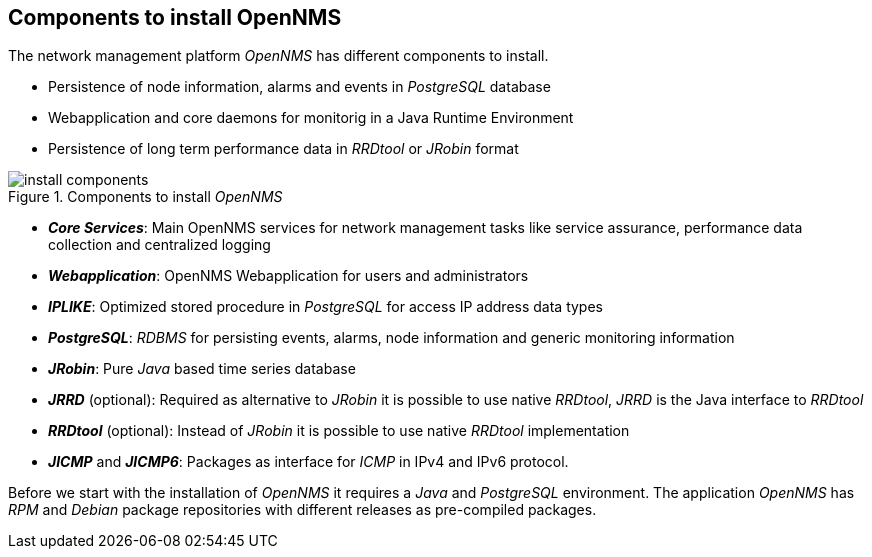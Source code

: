 
== Components to install OpenNMS
The network management platform _OpenNMS_ has different components to install.

 * Persistence of node information, alarms and events in _PostgreSQL_ database
 * Webapplication and core daemons for monitorig in a Java Runtime Environment
 * Persistence of long term performance data in _RRDtool_ or _JRobin_ format

.Components to install _OpenNMS_
image::../images/install-components.png[]

 * *_Core Services_*: Main OpenNMS services for network management tasks like service assurance, performance data collection and centralized logging
 * *_Webapplication_*: OpenNMS Webapplication for users and administrators
 * *_IPLIKE_*: Optimized stored procedure in _PostgreSQL_ for access IP address data types
 * *_PostgreSQL_*: _RDBMS_ for persisting events, alarms, node information and generic monitoring information
 * *_JRobin_*: Pure _Java_ based time series database
 * *_JRRD_* (optional): Required as alternative to _JRobin_ it is possible to use native _RRDtool_, _JRRD_ is the Java interface to _RRDtool_
 * *_RRDtool_* (optional): Instead of _JRobin_ it is possible to use native _RRDtool_ implementation
 * *_JICMP_* and *_JICMP6_*: Packages as interface for _ICMP_ in IPv4 and IPv6 protocol.

Before we start with the installation of _OpenNMS_ it requires a _Java_ and _PostgreSQL_ environment.
The application _OpenNMS_ has _RPM_ and _Debian_ package repositories with different releases as pre-compiled packages.
